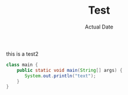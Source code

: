 #+TITLE: Test
#+DATE: Actual Date
this is a test2
#+begin_src java
  class main {
      public static void main(String[] args) {
         System.out.println("text");
      }
  }
#+end_src
